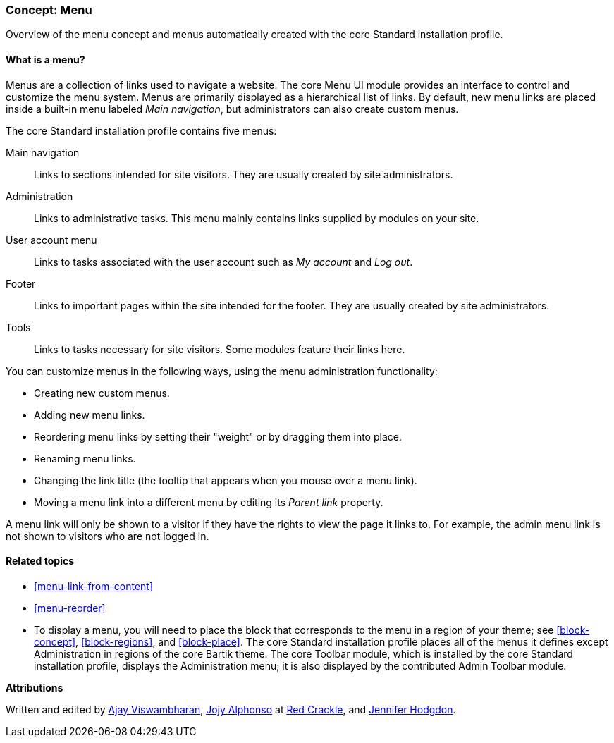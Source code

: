 [[menu-concept]]

=== Concept: Menu

[role="summary"]
Overview of the menu concept and menus automatically created with the core
Standard installation profile.

(((Menu,overview)))
(((Menu,main)))
(((Menu,administrative)))
(((Menu,user account)))
(((Menu,footer)))
(((Menu,custom)))
(((Administrative menu,overview)))
(((User account menu,overview)))
(((Footer menu,overview)))
(((Custom menu,overview)))

// ==== Prerequisite knowledge

==== What is a menu?

Menus are a collection of links used to navigate a website. The
core Menu UI module provides an interface to control and customize the menu
system. Menus are primarily displayed as a hierarchical list of links. By
default, new menu links are placed inside a built-in menu labeled _Main
navigation_, but administrators can also create custom menus.

The core Standard installation profile contains five menus:

Main navigation::
  Links to sections intended for site visitors. They are usually created by site
  administrators.

Administration::
  Links to administrative tasks. This menu mainly contains links supplied by
  modules on your site.

User account menu::
  Links to tasks associated with the user account such as _My account_ and _Log
  out_.

Footer::
  Links to important pages within the site intended for the footer. They are
  usually created by site administrators.

Tools::
  Links to tasks necessary for site visitors. Some modules feature their links
  here.

You can customize menus in the following ways, using the menu administration
functionality:

* Creating new custom menus.

* Adding new menu links.

* Reordering menu links by setting their "weight" or by dragging them into
place.

* Renaming menu links.

* Changing the link title (the tooltip that appears when you mouse over a menu
link).

* Moving a menu link into a different menu by editing its _Parent link_
property.

A menu link will only be shown to a visitor if they have the rights to view the
page it links to. For example, the admin menu link is not shown to visitors who
are not logged in.

==== Related topics

* <<menu-link-from-content>>

* <<menu-reorder>>

* To display a menu, you will need to place the block that corresponds to the
menu in a region of your theme; see <<block-concept>>, <<block-regions>>, and
<<block-place>>. The core Standard installation profile places all of the menus
it defines except Administration in regions of the core Bartik theme. The core
Toolbar module, which is installed by the core Standard installation profile,
displays the Administration menu; it is also displayed by the contributed Admin
Toolbar module.


//==== Additional resources


*Attributions*

Written and edited by https://www.drupal.org/u/ajayvi[Ajay Viswambharan],
https://www.drupal.org/u/jojyja[Jojy Alphonso] at
http://redcrackle.com[Red Crackle],
and https://www.drupal.org/u/jhodgdon[Jennifer Hodgdon].
